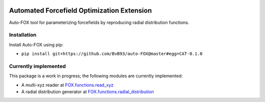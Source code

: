 
.. image:: https://travis-ci.org/BvB93/auto-FOX.svg?branch=master
   :target: https://travis-ci.org/BvB93/auto-FOX
.. image:: https://img.shields.io/badge/python-3.6-blue.svg
   :target: https://www.python.org

###########################################
Automated Forcefield Optimization Extension
###########################################

Auto-FOX tool for parameterizing forcefields by reproducing radial distribution functions.

Installation
============

Install Auto-FOX using pip:

- ``pip install git+https://github.com/BvB93/auto-FOX@master#egg=CAT-0.1.0``


Currently implemented
=====================

This package is a work in progress; the following modules are currently implemented:

- A multi-xyz reader at FOX.functions.read_xyz_
- A radial distribution generator at FOX.functions.radial_distribution_

.. _FOX.functions.read_xyz: https://github.com/BvB93/auto-FOX/FOX/functions/read_xyz.py
.. _FOX.functions.radial_distribution: https://github.com/BvB93/auto-FOX/FOX/functions/radial_distribution.py
